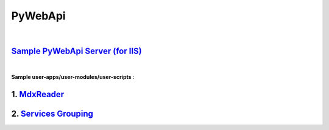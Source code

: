 ﻿########
PyWebApi
########

|

`Sample PyWebApi Server (for IIS) <https://github.com/DataBooster/PyWebApi#sample-pywebapi-server-for-iis>`_
------------------------------------------------------------------------------------------------------------

|

**Sample user-apps/user-modules/user-scripts** :

1. `MdxReader <https://github.com/DataBooster/PyWebApi#mdx-reader>`_
---------------------------------------------------------------------

2. `Services Grouping <https://github.com/DataBooster/PyWebApi#services-grouping>`_
------------------------------------------------------------------------------------
